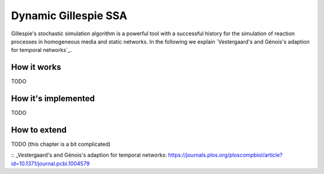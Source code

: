 Dynamic Gillespie SSA
=====================

Gillespie's stochastic simulation algorithm is a powerful tool with a successful history
for the simulation of reaction processes in homogeneous media and static networks.
In the following we explain `Vestergaard's and Génois's adaption for temporal networks`_.

How it works
------------

.. The adpated Gillespie algorithm is a neat modular algorithm
.. in a sense that it solely depends on rates
.. and how they change when the network structure changes. This implies
.. that in an implementation we 

TODO


How it's implemented
--------------------

TODO

How to extend
-------------

TODO (this chapter is a bit complicated)


:: _Vestergaard's and Génois's adaption for temporal networks: https://journals.plos.org/ploscompbiol/article?id=10.1371/journal.pcbi.1004579
